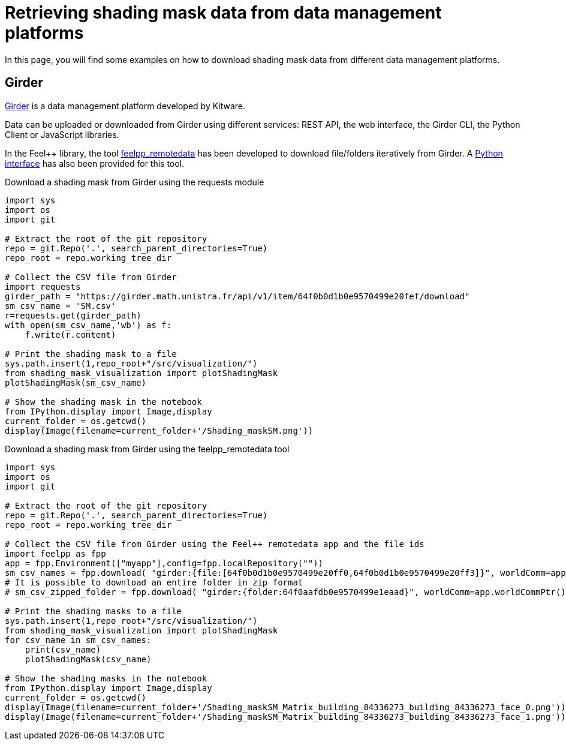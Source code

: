 = Retrieving shading mask data from data management platforms
:page-jupyter: true
:jupyter-language-name: python
:jupyter-language-version: 3.8

In this page, you will find some examples on how to download shading mask data from different data management platforms.

== Girder

https://girder.readthedocs.io[Girder] is a data management platform developed by Kitware. 

Data can be uploaded or downloaded from Girder using different services: REST API, the web interface, the Girder CLI, the Python Client or JavaScript libraries.

In the Feel++ library, the tool https://docs.feelpp.org/user/latest/using/tools/remotedata.html[feelpp_remotedata] has been developed to download file/folders iteratively from Girder. A https://docs.feelpp.org/user/latest/python/pyfeelpp/core.html[Python interface] has also been provided for this tool.

.Download a shading mask from Girder using the requests module
[%dynamic,python]
----
import sys
import os
import git

# Extract the root of the git repository
repo = git.Repo('.', search_parent_directories=True)
repo_root = repo.working_tree_dir

# Collect the CSV file from Girder
import requests
girder_path = "https://girder.math.unistra.fr/api/v1/item/64f0b0d1b0e9570499e20fef/download"
sm_csv_name = 'SM.csv'
r=requests.get(girder_path)
with open(sm_csv_name,'wb') as f:
    f.write(r.content)

# Print the shading mask to a file
sys.path.insert(1,repo_root+"/src/visualization/")
from shading_mask_visualization import plotShadingMask
plotShadingMask(sm_csv_name)

# Show the shading mask in the notebook
from IPython.display import Image,display
current_folder = os.getcwd()
display(Image(filename=current_folder+'/Shading_maskSM.png'))
----

.Download a shading mask from Girder using the feelpp_remotedata tool 
[%dynamic,python]
----
import sys
import os
import git

# Extract the root of the git repository
repo = git.Repo('.', search_parent_directories=True)
repo_root = repo.working_tree_dir

# Collect the CSV file from Girder using the Feel++ remotedata app and the file ids
import feelpp as fpp
app = fpp.Environment(["myapp"],config=fpp.localRepository(""))
sm_csv_names = fpp.download( "girder:{file:[64f0b0d1b0e9570499e20ff0,64f0b0d1b0e9570499e20ff3]}", worldComm=app.worldCommPtr())
# It is possible to download an entire folder in zip format
# sm_csv_zipped_folder = fpp.download( "girder:{folder:64f0aafdb0e9570499e1eaad}", worldComm=app.worldCommPtr())

# Print the shading masks to a file
sys.path.insert(1,repo_root+"/src/visualization/")
from shading_mask_visualization import plotShadingMask
for csv_name in sm_csv_names:
    print(csv_name)
    plotShadingMask(csv_name)

# Show the shading masks in the notebook
from IPython.display import Image,display
current_folder = os.getcwd()
display(Image(filename=current_folder+'/Shading_maskSM_Matrix_building_84336273_building_84336273_face_0.png'))
display(Image(filename=current_folder+'/Shading_maskSM_Matrix_building_84336273_building_84336273_face_1.png'))
----